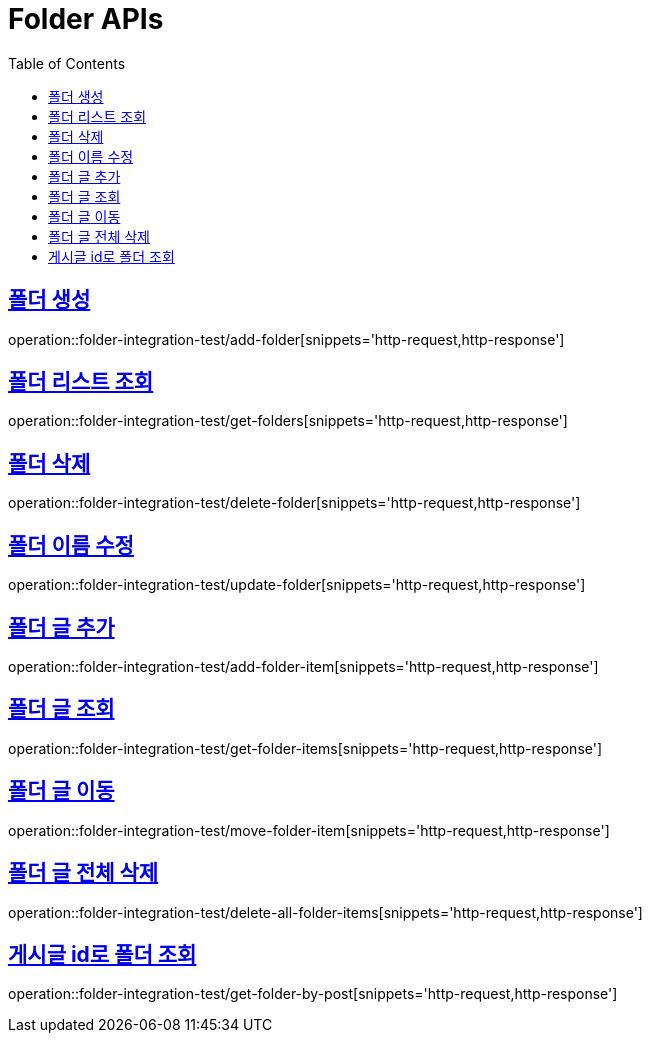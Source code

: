 = Folder APIs
:doctype: book
:icons: font
:source-highlighter: highlightjs
:toc: left
:toclevels: 2
:sectlinks:

== 폴더 생성

operation::folder-integration-test/add-folder[snippets='http-request,http-response']

== 폴더 리스트 조회

operation::folder-integration-test/get-folders[snippets='http-request,http-response']

== 폴더 삭제

operation::folder-integration-test/delete-folder[snippets='http-request,http-response']

== 폴더 이름 수정

operation::folder-integration-test/update-folder[snippets='http-request,http-response']

== 폴더 글 추가

operation::folder-integration-test/add-folder-item[snippets='http-request,http-response']

== 폴더 글 조회

operation::folder-integration-test/get-folder-items[snippets='http-request,http-response']

== 폴더 글 이동

operation::folder-integration-test/move-folder-item[snippets='http-request,http-response']

== 폴더 글 전체 삭제

operation::folder-integration-test/delete-all-folder-items[snippets='http-request,http-response']

== 게시글 id로 폴더 조회

operation::folder-integration-test/get-folder-by-post[snippets='http-request,http-response']
